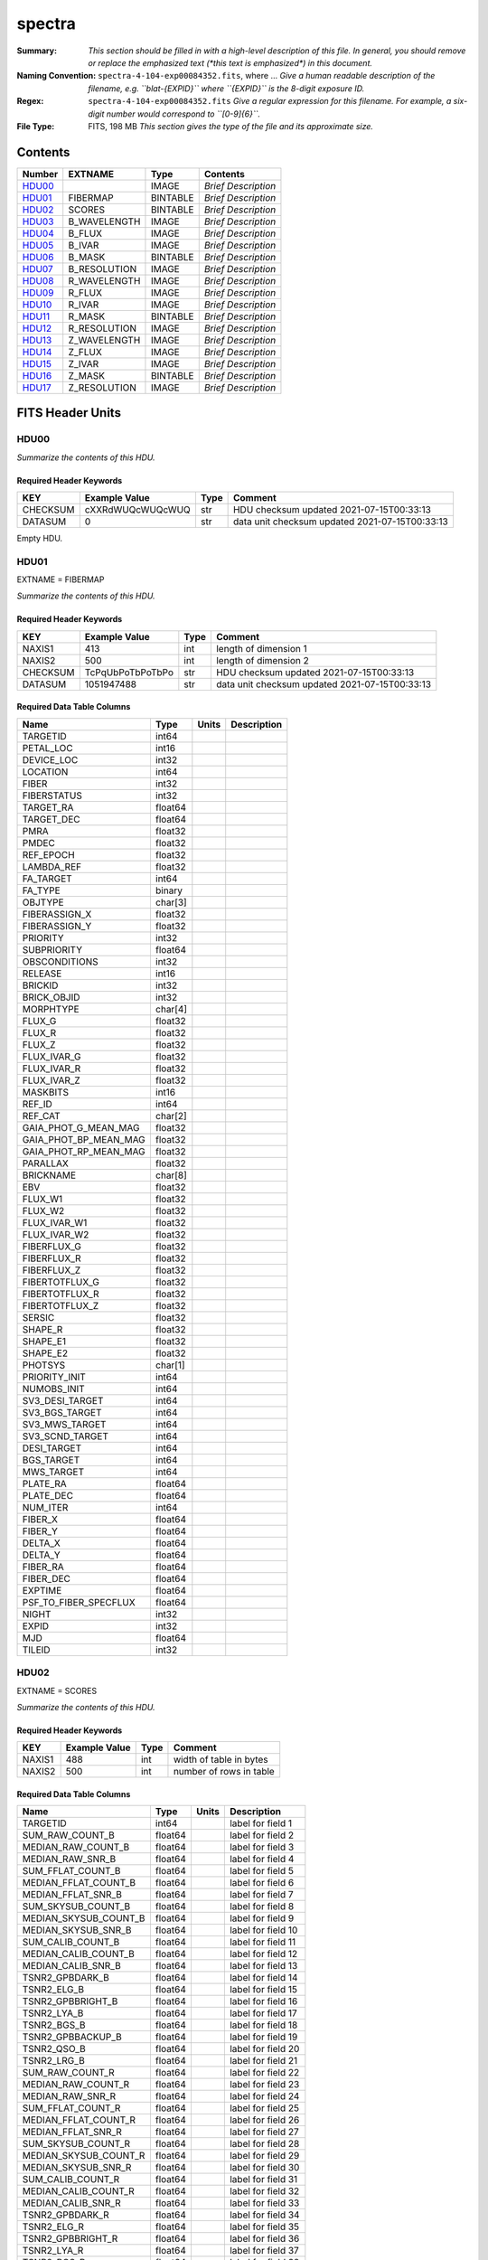=======
spectra
=======

:Summary: *This section should be filled in with a high-level description of
    this file. In general, you should remove or replace the emphasized text
    (\*this text is emphasized\*) in this document.*
:Naming Convention: ``spectra-4-104-exp00084352.fits``, where ... *Give a human readable
    description of the filename, e.g. ``blat-{EXPID}`` where ``{EXPID}``
    is the 8-digit exposure ID.*
:Regex: ``spectra-4-104-exp00084352.fits`` *Give a regular expression for this filename.
    For example, a six-digit number would correspond to ``[0-9]{6}``.*
:File Type: FITS, 198 MB  *This section gives the type of the file
    and its approximate size.*

Contents
========

====== ============ ======== ===================
Number EXTNAME      Type     Contents
====== ============ ======== ===================
HDU00_              IMAGE    *Brief Description*
HDU01_ FIBERMAP     BINTABLE *Brief Description*
HDU02_ SCORES       BINTABLE *Brief Description*
HDU03_ B_WAVELENGTH IMAGE    *Brief Description*
HDU04_ B_FLUX       IMAGE    *Brief Description*
HDU05_ B_IVAR       IMAGE    *Brief Description*
HDU06_ B_MASK       BINTABLE *Brief Description*
HDU07_ B_RESOLUTION IMAGE    *Brief Description*
HDU08_ R_WAVELENGTH IMAGE    *Brief Description*
HDU09_ R_FLUX       IMAGE    *Brief Description*
HDU10_ R_IVAR       IMAGE    *Brief Description*
HDU11_ R_MASK       BINTABLE *Brief Description*
HDU12_ R_RESOLUTION IMAGE    *Brief Description*
HDU13_ Z_WAVELENGTH IMAGE    *Brief Description*
HDU14_ Z_FLUX       IMAGE    *Brief Description*
HDU15_ Z_IVAR       IMAGE    *Brief Description*
HDU16_ Z_MASK       BINTABLE *Brief Description*
HDU17_ Z_RESOLUTION IMAGE    *Brief Description*
====== ============ ======== ===================


FITS Header Units
=================

HDU00
-----

*Summarize the contents of this HDU.*

Required Header Keywords
~~~~~~~~~~~~~~~~~~~~~~~~

======== ================ ==== ==============================================
KEY      Example Value    Type Comment
======== ================ ==== ==============================================
CHECKSUM cXXRdWUQcWUQcWUQ str  HDU checksum updated 2021-07-15T00:33:13
DATASUM  0                str  data unit checksum updated 2021-07-15T00:33:13
======== ================ ==== ==============================================

Empty HDU.

HDU01
-----

EXTNAME = FIBERMAP

*Summarize the contents of this HDU.*

Required Header Keywords
~~~~~~~~~~~~~~~~~~~~~~~~

======== ================ ==== ==============================================
KEY      Example Value    Type Comment
======== ================ ==== ==============================================
NAXIS1   413              int  length of dimension 1
NAXIS2   500              int  length of dimension 2
CHECKSUM TcPqUbPoTbPoTbPo str  HDU checksum updated 2021-07-15T00:33:13
DATASUM  1051947488       str  data unit checksum updated 2021-07-15T00:33:13
======== ================ ==== ==============================================

Required Data Table Columns
~~~~~~~~~~~~~~~~~~~~~~~~~~~

===================== ======= ===== ===========
Name                  Type    Units Description
===================== ======= ===== ===========
TARGETID              int64
PETAL_LOC             int16
DEVICE_LOC            int32
LOCATION              int64
FIBER                 int32
FIBERSTATUS           int32
TARGET_RA             float64
TARGET_DEC            float64
PMRA                  float32
PMDEC                 float32
REF_EPOCH             float32
LAMBDA_REF            float32
FA_TARGET             int64
FA_TYPE               binary
OBJTYPE               char[3]
FIBERASSIGN_X         float32
FIBERASSIGN_Y         float32
PRIORITY              int32
SUBPRIORITY           float64
OBSCONDITIONS         int32
RELEASE               int16
BRICKID               int32
BRICK_OBJID           int32
MORPHTYPE             char[4]
FLUX_G                float32
FLUX_R                float32
FLUX_Z                float32
FLUX_IVAR_G           float32
FLUX_IVAR_R           float32
FLUX_IVAR_Z           float32
MASKBITS              int16
REF_ID                int64
REF_CAT               char[2]
GAIA_PHOT_G_MEAN_MAG  float32
GAIA_PHOT_BP_MEAN_MAG float32
GAIA_PHOT_RP_MEAN_MAG float32
PARALLAX              float32
BRICKNAME             char[8]
EBV                   float32
FLUX_W1               float32
FLUX_W2               float32
FLUX_IVAR_W1          float32
FLUX_IVAR_W2          float32
FIBERFLUX_G           float32
FIBERFLUX_R           float32
FIBERFLUX_Z           float32
FIBERTOTFLUX_G        float32
FIBERTOTFLUX_R        float32
FIBERTOTFLUX_Z        float32
SERSIC                float32
SHAPE_R               float32
SHAPE_E1              float32
SHAPE_E2              float32
PHOTSYS               char[1]
PRIORITY_INIT         int64
NUMOBS_INIT           int64
SV3_DESI_TARGET       int64
SV3_BGS_TARGET        int64
SV3_MWS_TARGET        int64
SV3_SCND_TARGET       int64
DESI_TARGET           int64
BGS_TARGET            int64
MWS_TARGET            int64
PLATE_RA              float64
PLATE_DEC             float64
NUM_ITER              int64
FIBER_X               float64
FIBER_Y               float64
DELTA_X               float64
DELTA_Y               float64
FIBER_RA              float64
FIBER_DEC             float64
EXPTIME               float64
PSF_TO_FIBER_SPECFLUX float64
NIGHT                 int32
EXPID                 int32
MJD                   float64
TILEID                int32
===================== ======= ===== ===========

HDU02
-----

EXTNAME = SCORES

*Summarize the contents of this HDU.*

Required Header Keywords
~~~~~~~~~~~~~~~~~~~~~~~~

====== ============= ==== =======================
KEY    Example Value Type Comment
====== ============= ==== =======================
NAXIS1 488           int  width of table in bytes
NAXIS2 500           int  number of rows in table
====== ============= ==== =======================

Required Data Table Columns
~~~~~~~~~~~~~~~~~~~~~~~~~~~

===================== ======= ===== ===================
Name                  Type    Units Description
===================== ======= ===== ===================
TARGETID              int64         label for field   1
SUM_RAW_COUNT_B       float64       label for field   2
MEDIAN_RAW_COUNT_B    float64       label for field   3
MEDIAN_RAW_SNR_B      float64       label for field   4
SUM_FFLAT_COUNT_B     float64       label for field   5
MEDIAN_FFLAT_COUNT_B  float64       label for field   6
MEDIAN_FFLAT_SNR_B    float64       label for field   7
SUM_SKYSUB_COUNT_B    float64       label for field   8
MEDIAN_SKYSUB_COUNT_B float64       label for field   9
MEDIAN_SKYSUB_SNR_B   float64       label for field  10
SUM_CALIB_COUNT_B     float64       label for field  11
MEDIAN_CALIB_COUNT_B  float64       label for field  12
MEDIAN_CALIB_SNR_B    float64       label for field  13
TSNR2_GPBDARK_B       float64       label for field  14
TSNR2_ELG_B           float64       label for field  15
TSNR2_GPBBRIGHT_B     float64       label for field  16
TSNR2_LYA_B           float64       label for field  17
TSNR2_BGS_B           float64       label for field  18
TSNR2_GPBBACKUP_B     float64       label for field  19
TSNR2_QSO_B           float64       label for field  20
TSNR2_LRG_B           float64       label for field  21
SUM_RAW_COUNT_R       float64       label for field  22
MEDIAN_RAW_COUNT_R    float64       label for field  23
MEDIAN_RAW_SNR_R      float64       label for field  24
SUM_FFLAT_COUNT_R     float64       label for field  25
MEDIAN_FFLAT_COUNT_R  float64       label for field  26
MEDIAN_FFLAT_SNR_R    float64       label for field  27
SUM_SKYSUB_COUNT_R    float64       label for field  28
MEDIAN_SKYSUB_COUNT_R float64       label for field  29
MEDIAN_SKYSUB_SNR_R   float64       label for field  30
SUM_CALIB_COUNT_R     float64       label for field  31
MEDIAN_CALIB_COUNT_R  float64       label for field  32
MEDIAN_CALIB_SNR_R    float64       label for field  33
TSNR2_GPBDARK_R       float64       label for field  34
TSNR2_ELG_R           float64       label for field  35
TSNR2_GPBBRIGHT_R     float64       label for field  36
TSNR2_LYA_R           float64       label for field  37
TSNR2_BGS_R           float64       label for field  38
TSNR2_GPBBACKUP_R     float64       label for field  39
TSNR2_QSO_R           float64       label for field  40
TSNR2_LRG_R           float64       label for field  41
SUM_RAW_COUNT_Z       float64       label for field  42
MEDIAN_RAW_COUNT_Z    float64       label for field  43
MEDIAN_RAW_SNR_Z      float64       label for field  44
SUM_FFLAT_COUNT_Z     float64       label for field  45
MEDIAN_FFLAT_COUNT_Z  float64       label for field  46
MEDIAN_FFLAT_SNR_Z    float64       label for field  47
SUM_SKYSUB_COUNT_Z    float64       label for field  48
MEDIAN_SKYSUB_COUNT_Z float64       label for field  49
MEDIAN_SKYSUB_SNR_Z   float64       label for field  50
SUM_CALIB_COUNT_Z     float64       label for field  51
MEDIAN_CALIB_COUNT_Z  float64       label for field  52
MEDIAN_CALIB_SNR_Z    float64       label for field  53
TSNR2_GPBDARK_Z       float64       label for field  54
TSNR2_ELG_Z           float64       label for field  55
TSNR2_GPBBRIGHT_Z     float64       label for field  56
TSNR2_LYA_Z           float64       label for field  57
TSNR2_BGS_Z           float64       label for field  58
TSNR2_GPBBACKUP_Z     float64       label for field  59
TSNR2_QSO_Z           float64       label for field  60
TSNR2_LRG_Z           float64       label for field  61
===================== ======= ===== ===================

HDU03
-----

EXTNAME = B_WAVELENGTH

*Summarize the contents of this HDU.*

Required Header Keywords
~~~~~~~~~~~~~~~~~~~~~~~~

====== ============= ==== =====================
KEY    Example Value Type Comment
====== ============= ==== =====================
NAXIS1 2751          int  length of data axis 1
BUNIT  Angstrom      str
====== ============= ==== =====================

Data: FITS image [float64, 2751]

HDU04
-----

EXTNAME = B_FLUX

*Summarize the contents of this HDU.*

Required Header Keywords
~~~~~~~~~~~~~~~~~~~~~~~~

====== ============================ ==== =====================
KEY    Example Value                Type Comment
====== ============================ ==== =====================
NAXIS1 2751                         int  length of data axis 1
NAXIS2 500                          int  length of data axis 2
BUNIT  10**-17 erg/(s cm2 Angstrom) str
====== ============================ ==== =====================

Data: FITS image [float32, 2751x500]

HDU05
-----

EXTNAME = B_IVAR

*Summarize the contents of this HDU.*

Required Header Keywords
~~~~~~~~~~~~~~~~~~~~~~~~

====== ================================= ==== =====================
KEY    Example Value                     Type Comment
====== ================================= ==== =====================
NAXIS1 2751                              int  length of data axis 1
NAXIS2 500                               int  length of data axis 2
BUNIT  10**+34 (s2 cm4 Angstrom2) / erg2 str
====== ================================= ==== =====================

Data: FITS image [float32, 2751x500]

HDU06
-----

EXTNAME = B_MASK

*Summarize the contents of this HDU.*

Required Header Keywords
~~~~~~~~~~~~~~~~~~~~~~~~

====== ============= ==== ==========================================
KEY    Example Value Type Comment
====== ============= ==== ==========================================
NAXIS1 8             int  width of table in bytes
NAXIS2 500           int  number of rows in table
BZERO  2147483648    int  offset data range to that of unsigned long
BSCALE 1             int  default scaling factor
====== ============= ==== ==========================================

Data: FITS image [int32 (compressed), 2751x500]

HDU07
-----

EXTNAME = B_RESOLUTION

*Summarize the contents of this HDU.*

Required Header Keywords
~~~~~~~~~~~~~~~~~~~~~~~~

====== ============= ==== =====================
KEY    Example Value Type Comment
====== ============= ==== =====================
NAXIS1 2751          int  length of data axis 1
NAXIS2 11            int  length of data axis 2
NAXIS3 500           int  length of data axis 3
====== ============= ==== =====================

Data: FITS image [float32, 2751x11x500]

HDU08
-----

EXTNAME = R_WAVELENGTH

*Summarize the contents of this HDU.*

Required Header Keywords
~~~~~~~~~~~~~~~~~~~~~~~~

====== ============= ==== =====================
KEY    Example Value Type Comment
====== ============= ==== =====================
NAXIS1 2326          int  length of data axis 1
BUNIT  Angstrom      str
====== ============= ==== =====================

Data: FITS image [float64, 2326]

HDU09
-----

EXTNAME = R_FLUX

*Summarize the contents of this HDU.*

Required Header Keywords
~~~~~~~~~~~~~~~~~~~~~~~~

====== ============================ ==== =====================
KEY    Example Value                Type Comment
====== ============================ ==== =====================
NAXIS1 2326                         int  length of data axis 1
NAXIS2 500                          int  length of data axis 2
BUNIT  10**-17 erg/(s cm2 Angstrom) str
====== ============================ ==== =====================

Data: FITS image [float32, 2326x500]

HDU10
-----

EXTNAME = R_IVAR

*Summarize the contents of this HDU.*

Required Header Keywords
~~~~~~~~~~~~~~~~~~~~~~~~

====== ================================= ==== =====================
KEY    Example Value                     Type Comment
====== ================================= ==== =====================
NAXIS1 2326                              int  length of data axis 1
NAXIS2 500                               int  length of data axis 2
BUNIT  10**+34 (s2 cm4 Angstrom2) / erg2 str
====== ================================= ==== =====================

Data: FITS image [float32, 2326x500]

HDU11
-----

EXTNAME = R_MASK

*Summarize the contents of this HDU.*

Required Header Keywords
~~~~~~~~~~~~~~~~~~~~~~~~

====== ============= ==== ==========================================
KEY    Example Value Type Comment
====== ============= ==== ==========================================
NAXIS1 8             int  width of table in bytes
NAXIS2 500           int  number of rows in table
BZERO  2147483648    int  offset data range to that of unsigned long
BSCALE 1             int  default scaling factor
====== ============= ==== ==========================================

Data: FITS image [int32 (compressed), 2326x500]

HDU12
-----

EXTNAME = R_RESOLUTION

*Summarize the contents of this HDU.*

Required Header Keywords
~~~~~~~~~~~~~~~~~~~~~~~~

====== ============= ==== =====================
KEY    Example Value Type Comment
====== ============= ==== =====================
NAXIS1 2326          int  length of data axis 1
NAXIS2 11            int  length of data axis 2
NAXIS3 500           int  length of data axis 3
====== ============= ==== =====================

Data: FITS image [float32, 2326x11x500]

HDU13
-----

EXTNAME = Z_WAVELENGTH

*Summarize the contents of this HDU.*

Required Header Keywords
~~~~~~~~~~~~~~~~~~~~~~~~

====== ============= ==== =====================
KEY    Example Value Type Comment
====== ============= ==== =====================
NAXIS1 2881          int  length of data axis 1
BUNIT  Angstrom      str
====== ============= ==== =====================

Data: FITS image [float64, 2881]

HDU14
-----

EXTNAME = Z_FLUX

*Summarize the contents of this HDU.*

Required Header Keywords
~~~~~~~~~~~~~~~~~~~~~~~~

====== ============================ ==== =====================
KEY    Example Value                Type Comment
====== ============================ ==== =====================
NAXIS1 2881                         int  length of data axis 1
NAXIS2 500                          int  length of data axis 2
BUNIT  10**-17 erg/(s cm2 Angstrom) str
====== ============================ ==== =====================

Data: FITS image [float32, 2881x500]

HDU15
-----

EXTNAME = Z_IVAR

*Summarize the contents of this HDU.*

Required Header Keywords
~~~~~~~~~~~~~~~~~~~~~~~~

====== ================================= ==== =====================
KEY    Example Value                     Type Comment
====== ================================= ==== =====================
NAXIS1 2881                              int  length of data axis 1
NAXIS2 500                               int  length of data axis 2
BUNIT  10**+34 (s2 cm4 Angstrom2) / erg2 str
====== ================================= ==== =====================

Data: FITS image [float32, 2881x500]

HDU16
-----

EXTNAME = Z_MASK

*Summarize the contents of this HDU.*

Required Header Keywords
~~~~~~~~~~~~~~~~~~~~~~~~

====== ============= ==== ==========================================
KEY    Example Value Type Comment
====== ============= ==== ==========================================
NAXIS1 8             int  width of table in bytes
NAXIS2 500           int  number of rows in table
BZERO  2147483648    int  offset data range to that of unsigned long
BSCALE 1             int  default scaling factor
====== ============= ==== ==========================================

Data: FITS image [int32 (compressed), 2881x500]

HDU17
-----

EXTNAME = Z_RESOLUTION

*Summarize the contents of this HDU.*

Required Header Keywords
~~~~~~~~~~~~~~~~~~~~~~~~

====== ============= ==== =====================
KEY    Example Value Type Comment
====== ============= ==== =====================
NAXIS1 2881          int  length of data axis 1
NAXIS2 11            int  length of data axis 2
NAXIS3 500           int  length of data axis 3
====== ============= ==== =====================

Data: FITS image [float32, 2881x11x500]


Notes and Examples
==================

*Add notes and examples here.  You can also create links to example files.*

